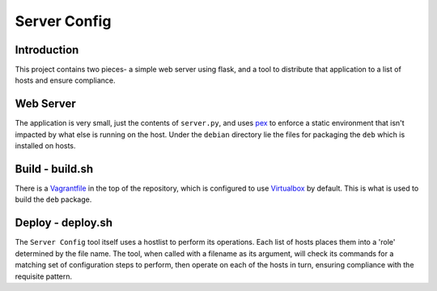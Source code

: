 Server Config
=============

Introduction
------------

This project contains two pieces- a simple web server using flask, and a tool to distribute that
application to a list of hosts and ensure compliance.

Web Server
----------

The application is very small, just the contents of ``server.py``, and uses pex_ to enforce a static
environment that isn't impacted by what else is running on the host. Under the ``debian`` directory
lie the files for packaging the ``deb`` which is installed on hosts.

Build - build.sh
----------------

There is a Vagrantfile_ in the top of the repository, which is configured to use Virtualbox_ by
default. This is what is used to build the ``deb`` package.

Deploy - deploy.sh
------------------

The ``Server Config`` tool itself uses a hostlist to perform its operations. Each list of hosts
places them into a 'role' determined by the file name. The tool, when called with a filename as its
argument, will check its commands for a matching set of configuration steps to perform, then
operate on each of the hosts in turn, ensuring compliance with the requisite pattern.


.. _pex: https://pex.readthedocs.org
.. _Vagrantfile: http://vagrantup.com
.. _Virtualbox: http://virtualbox.org